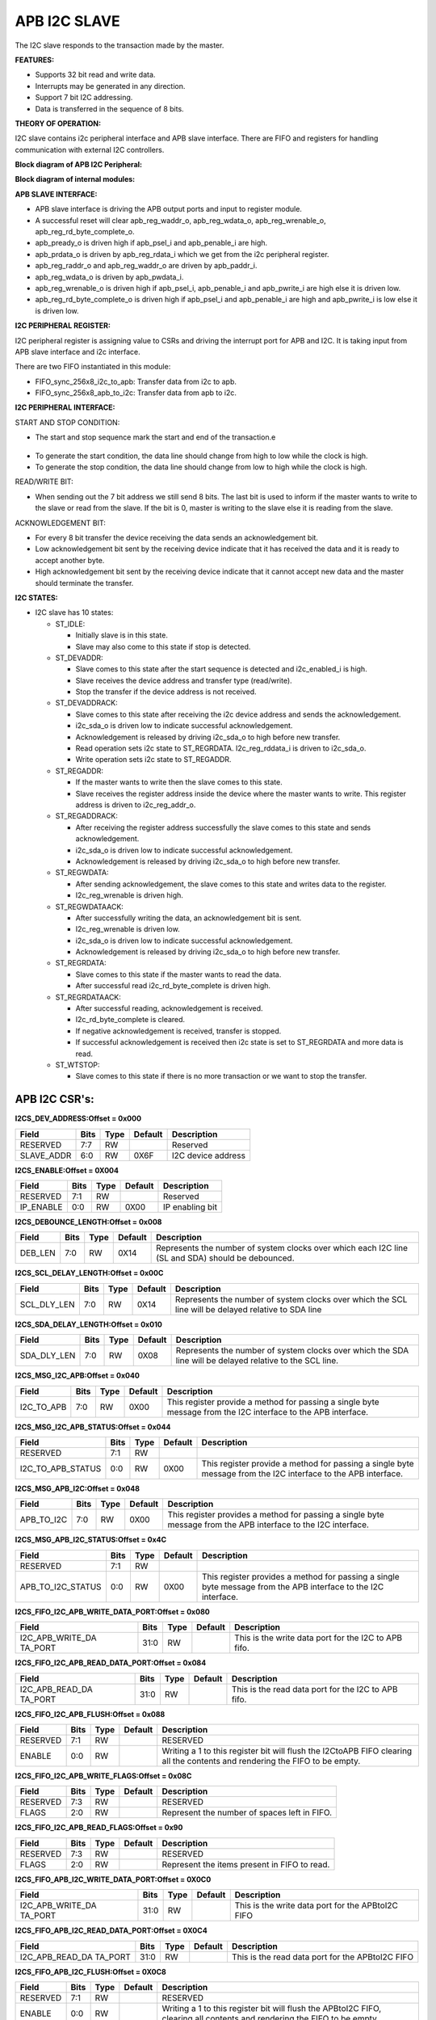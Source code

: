 ..
   Copyright (c) 2023 OpenHW Group
   Copyright (c) 2024 CircuitSutra

   SPDX-License-Identifier: Apache-2.0 WITH SHL-2.1

.. Level 1
   =======

   Level 2
   -------

   Level 3
   ~~~~~~~

   Level 4
   ^^^^^^^
.. _apb_i2c_slave:

**APB I2C SLAVE**
=================

The I2C slave responds to the transaction made by the master.

**FEATURES:**

-  Supports 32 bit read and write data.

-  Interrupts may be generated in any direction.

-  Support 7 bit I2C addressing.

-  Data is transferred in the sequence of 8 bits.

**THEORY OF OPERATION:**

I2C slave contains i2c peripheral interface and APB slave interface.
There are FIFO and registers for handling communication with external
I2C controllers.

**Block diagram of APB I2C Peripheral:**

.. APB_I2C_slave_image:: APB_I2C_slave_image2.png
   :width: 6.5in
   :height: 3.38889in

**Block diagram of internal modules:**

.. APB_I2C_slave_image:: APB_I2C_slave_image3.png
   :width: 6.5in
   :height: 2.69444in

**APB SLAVE INTERFACE:**

-  APB slave interface is driving the APB output ports and input to register module.

-  A successful reset will clear apb_reg_waddr_o, apb_reg_wdata_o, apb_reg_wrenable_o, apb_reg_rd_byte_complete_o.

-  apb_pready_o is driven high if apb_psel_i and apb_penable_i are high.

-  apb_prdata_o is driven by apb_reg_rdata_i which we get from the i2c peripheral register.

-  apb_reg_raddr_o and apb_reg_waddr_o are driven by apb_paddr_i.

-  apb_reg_wdata_o is driven by apb_pwdata_i.

-  apb_reg_wrenable_o is driven high if apb_psel_i, apb_penable_i and apb_pwrite_i are high else it is driven low.

-  apb_reg_rd_byte_complete_o is driven high if apb_psel_i and apb_penable_i are high and apb_pwrite_i is low else it is driven low.

**I2C PERIPHERAL REGISTER:**

I2C peripheral register is assigning value to CSRs and driving the
interrupt port for APB and I2C. It is taking input from APB slave
interface and i2c interface.

There are two FIFO instantiated in this module:

-  FIFO_sync_256x8_i2c_to_apb: Transfer data from i2c to apb.

-  FIFO_sync_256x8_apb_to_i2c: Transfer data from apb to i2c.

**I2C PERIPHERAL INTERFACE:** 

START AND STOP CONDITION:

-  The start and stop sequence mark the start and end of the transaction.e

..

   .. APB_I2C_slave_image:: APB_I2C_slave_image1.png
      :width: 6.41667in
      :height: 1.98958in

-  To generate the start condition, the data line should change from high to low while the clock is high.

-  To generate the stop condition, the data line should change from low to high while the clock is high.

READ/WRITE BIT:

-  When sending out the 7 bit address we still send 8 bits. The last bit is used to inform if the master wants to write to the slave or read from the slave. If the bit is 0, master is writing to the slave else it is reading from the slave.

ACKNOWLEDGEMENT BIT:

-  For every 8 bit transfer the device receiving the data sends an acknowledgement bit.

   .. APB_I2C_slave_image:: APB_I2C_slave_image4.png
      :width: 5.16667in
      :height: 1.14583in

-  Low acknowledgement bit sent by the receiving device indicate that it has received the data and it is ready to accept another byte.

-  High acknowledgement bit sent by the receiving device indicate that it cannot accept new data and the master should terminate the transfer.

**I2C STATES:**

-  I2C slave has 10 states:

   -  ST_IDLE:

      -  Initially slave is in this state.

      -  Slave may also come to this state if stop is detected.

   -  ST_DEVADDR:

      -  Slave comes to this state after the start sequence is detected and i2c_enabled_i is high.

      -  Slave receives the device address and transfer type (read/write).

      -  Stop the transfer if the device address is not received.

   -  ST_DEVADDRACK:

      -  Slave comes to this state after receiving the i2c device address and sends the acknowledgement.

      -  i2c_sda_o is driven low to indicate successful acknowledgement.

      -  Acknowledgement is released by driving i2c_sda_o to high before new transfer.

      -  Read operation sets i2c state to ST_REGRDATA. I2c_reg_rddata_i is driven to i2c_sda_o.

      -  Write operation sets i2c state to ST_REGADDR.

   -  ST_REGADDR:

      -  If the master wants to write then the slave comes to this state.

      -  Slave receives the register address inside the device where the master wants to write. This register address is driven to i2c_reg_addr_o.

   -  ST_REGADDRACK:

      -  After receiving the register address successfully the slave comes to this state and sends acknowledgement.

      -  i2c_sda_o is driven low to indicate successful acknowledgement.

      -  Acknowledgement is released by driving i2c_sda_o to high before new transfer.

   -  ST_REGWDATA:

      -  After sending acknowledgement, the slave comes to this state and writes data to the register.

      -  I2c_reg_wrenable is driven high.

   -  ST_REGWDATAACK:

      -  After successfully writing the data, an acknowledgement bit is sent.

      -  I2c_reg_wrenable is driven low.

      -  i2c_sda_o is driven low to indicate successful acknowledgement.

      -  Acknowledgement is released by driving i2c_sda_o to high before new transfer.

   -  ST_REGRDATA:

      -  Slave comes to this state if the master wants to read the data.

      -  After successful read i2c_rd_byte_complete is driven high.

   -  ST_REGRDATAACK:

      -  After successful reading, acknowledgement is received.

      -  I2c_rd_byte_complete is cleared.

      -  If negative acknowledgement is received, transfer is stopped.

      -  If successful acknowledgement is received then i2c state is set to ST_REGRDATA and more data is read.

   -  ST_WTSTOP:

      -  Slave comes to this state if there is no more transaction or we want to stop the transfer.

**APB I2C CSR's:**
------------------

**I2CS_DEV_ADDRESS:Offset = 0x000**

+------------------+------+------+---------+------------------------------+
| Field            | Bits | Type | Default | Description                  |
+==================+======+======+=========+==============================+
| RESERVED         | 7:7  | RW   |         | Reserved                     |
+------------------+------+------+---------+------------------------------+
| SLAVE_ADDR       | 6:0  | RW   | 0X6F    | I2C device address           |
+------------------+------+------+---------+------------------------------+

**I2CS_ENABLE:Offset = 0X004**

+------------------+------+------+---------+------------------------------+
| Field            | Bits | Type | Default | Description                  |
+==================+======+======+=========+==============================+
| RESERVED         | 7:1  | RW   |         | Reserved                     |
+------------------+------+------+---------+------------------------------+
| IP_ENABLE        | 0:0  | RW   | 0X00    | IP enabling bit              |
+------------------+------+------+---------+------------------------------+

**I2CS_DEBOUNCE_LENGTH:Offset = 0x008**

+------------------+------+------+---------+-----------------------------+
| Field            | Bits | Type | Default | Description                 |
+==================+======+======+=========+=============================+
| DEB_LEN          | 7:0  | RW   | 0X14    | Represents the number of    |
|                  |      |      |         | system clocks over which    |
|                  |      |      |         | each I2C line (SL and SDA)  |
|                  |      |      |         | should be debounced.        |
+------------------+------+------+---------+-----------------------------+

**I2CS_SCL_DELAY_LENGTH:Offset = 0x00C**

+------------------+------+------+---------+-----------------------------+
| Field            | Bits | Type | Default | Description                 |
+==================+======+======+=========+=============================+
| SCL_DLY_LEN      | 7:0  | RW   | 0X14    | Represents the number of    |
|                  |      |      |         | system clocks over which    |
|                  |      |      |         | the SCL line will be delayed|
|                  |      |      |         | relative to SDA line        |
+------------------+------+------+---------+-----------------------------+

**I2CS_SDA_DELAY_LENGTH:Offset = 0x010**

+------------------+------+------+--------+-----------------------------+
| Field            | Bits | Type | Default| Description                 |
+==================+======+======+========+=============================+
| SDA_DLY_LEN      | 7:0  | RW   | 0X08   | Represents the number of    |
|                  |      |      |        | system clocks over which    |
|                  |      |      |        | the SDA line will be        |
|                  |      |      |        | delayed relative to the SCL |
|                  |      |      |        | line.                       |
+------------------+------+------+--------+-----------------------------+

**I2CS_MSG_I2C_APB:Offset = 0x040**

+------------------+------+------+---------+-----------------------------+
| Field            | Bits | Type | Default | Description                 |
+==================+======+======+=========+=============================+
| I2C_TO_APB       | 7:0  | RW   | 0X00    | This register provide a     |
|                  |      |      |         | method for passing a single |
|                  |      |      |         | byte message from the I2C   |
|                  |      |      |         | interface to the APB        |
|                  |      |      |         | interface.                  |
+------------------+------+------+---------+-----------------------------+

**I2CS_MSG_I2C_APB_STATUS:Offset = 0x044**

+------------------+------+------+---------+-----------------------------+
| Field            | Bits | Type | Default | Description                 |
+==================+======+======+=========+=============================+
| RESERVED         | 7:1  | RW   |         |                             |
+------------------+------+------+---------+-----------------------------+
|I2C_TO_APB_STATUS | 0:0  | RW   | 0X00    | This register provide a     |
|                  |      |      |         | method for passing a single |
|                  |      |      |         | byte message from the I2C   |
|                  |      |      |         | interface to the APB        |
|                  |      |      |         | interface.                  |
+------------------+------+------+---------+-----------------------------+

**I2CS_MSG_APB_I2C:Offset = 0x048**

+------------------+------+------+---------+-----------------------------+
| Field            | Bits | Type | Default | Description                 |
+==================+======+======+=========+=============================+
| APB_TO_I2C       | 7:0  | RW   | 0X00    | This register provides a    |
|                  |      |      |         | method for passing a single |
|                  |      |      |         | byte message from the APB   |
|                  |      |      |         | interface to the I2C        |
|                  |      |      |         | interface.                  |
+------------------+------+------+---------+-----------------------------+

**I2CS_MSG_APB_I2C_STATUS:Offset = 0x4C**

+------------------+------+------+---------+-----------------------------+
| Field            | Bits | Type | Default | Description                 |
+==================+======+======+=========+=============================+
| RESERVED         | 7:1  | RW   |         |                             |
+------------------+------+------+---------+-----------------------------+
|APB_TO_I2C_STATUS | 0:0  | RW   | 0X00    | This register provides a    |
|                  |      |      |         | method for passing a single |
|                  |      |      |         | byte message from the APB   |
|                  |      |      |         | interface to the I2C        |
|                  |      |      |         | interface.                  |
+------------------+------+------+---------+-----------------------------+

**I2CS_FIFO_I2C_APB_WRITE_DATA_PORT:Offset = 0x080**

+------------------+------+------+---------+-----------------------------+
| Field            | Bits | Type | Default | Description                 |
+==================+======+======+=========+=============================+
| I2C_APB_WRITE_DA | 31:0 | RW   |         | This is the write data port |
| TA_PORT          |      |      |         | for the I2C to APB fifo.    |
+------------------+------+------+---------+-----------------------------+

**I2CS_FIFO_I2C_APB_READ_DATA_PORT:Offset = 0x084**

+------------------+------+------+---------+-----------------------------+
| Field            | Bits | Type | Default | Description                 |
+==================+======+======+=========+=============================+
| I2C_APB_READ_DA  | 31:0 | RW   |         | This is the read data port  |
| TA_PORT          |      |      |         | for the I2C to APB fifo.    |
+------------------+------+------+---------+-----------------------------+

**I2CS_FIFO_I2C_APB_FLUSH:Offset = 0x088**

+------------------+------+------+---------+-----------------------------+
| Field            | Bits | Type | Default | Description                 |
+==================+======+======+=========+=============================+
| RESERVED         | 7:1  | RW   |         | RESERVED                    |
+------------------+------+------+---------+-----------------------------+
| ENABLE           | 0:0  | RW   |         | Writing a 1 to this         |
|                  |      |      |         | register bit will flush     |
|                  |      |      |         | the I2CtoAPB FIFO clearing  |
|                  |      |      |         | all the contents and        |
|                  |      |      |         | rendering the FIFO to be    |
|                  |      |      |         | empty.                      |
+------------------+------+------+---------+-----------------------------+

**I2CS_FIFO_I2C_APB_WRITE_FLAGS:Offset = 0x08C**

+------------------+------+------+---------+-----------------------------+
| Field            | Bits | Type | Default | Description                 |
+==================+======+======+=========+=============================+
| RESERVED         | 7:3  | RW   |         | RESERVED                    |
+------------------+------+------+---------+-----------------------------+
| FLAGS            | 2:0  | RW   |         | Represent the number of     |
|                  |      |      |         | spaces left in FIFO.        |
+------------------+------+------+---------+-----------------------------+

**I2CS_FIFO_I2C_APB_READ_FLAGS:Offset = 0x90**

+------------------+------+------+---------+-----------------------------+
| Field            | Bits | Type | Default | Description                 |
+==================+======+======+=========+=============================+
| RESERVED         | 7:3  | RW   |         | RESERVED                    |
+------------------+------+------+---------+-----------------------------+
| FLAGS            | 2:0  | RW   |         | Represent the items         |
|                  |      |      |         | present in FIFO to read.    |
+------------------+------+------+---------+-----------------------------+

**I2CS_FIFO_APB_I2C_WRITE_DATA_PORT:Offset = 0X0C0**

+------------------+------+------+---------+-----------------------------+
| Field            | Bits | Type | Default | Description                 |
+==================+======+======+=========+=============================+
| I2C_APB_WRITE_DA | 31:0 | RW   |         | This is the write data      |
| TA_PORT          |      |      |         | port for the APBtoI2C FIFO  |
+------------------+------+------+---------+-----------------------------+

**I2CS_FIFO_APB_I2C_READ_DATA_PORT:Offset = 0X0C4**

+------------------+------+------+---------+-----------------------------+
| Field            | Bits | Type | Default | Description                 |
+==================+======+======+=========+=============================+
| I2C_APB_READ_DA  | 31:0 | RW   |         | This is the read data       |
| TA_PORT          |      |      |         | port for the APBtoI2C FIFO  |
+------------------+------+------+---------+-----------------------------+

**I2CS_FIFO_APB_I2C_FLUSH:Offset = 0X0C8**

+------------------+------+------+---------+-----------------------------+
| Field            | Bits | Type | Default | Description                 |
+==================+======+======+=========+=============================+
| RESERVED         | 7:1  | RW   |         | RESERVED                    |
+------------------+------+------+---------+-----------------------------+
| ENABLE           | 0:0  | RW   |         | Writing a 1 to this         |
|                  |      |      |         | register bit will flush     |
|                  |      |      |         | the APBtoI2C FIFO,          |
|                  |      |      |         | clearing all contents and   |
|                  |      |      |         | rendering the FIFO to be    |
|                  |      |      |         | empty.                      |
+------------------+------+------+---------+-----------------------------+

**I2CS_FIFO_APB_I2C_WRITE_FLAGS:Offset = 0X0CC**

+------------------+------+------+---------+-----------------------------+
| Field            | Bits | Type | Default | Description                 |
+==================+======+======+=========+=============================+
| RESERVED         | 7:3  | R    |         |                             |
+------------------+------+------+---------+-----------------------------+
| FLAGS            | 2:0  | R    |         | Represent number of spaces  |
|                  |      |      |         | left in FIFO                |
+------------------+------+------+---------+-----------------------------+

**I2CS_FIFO_APB_I2C_READ_FLAGS:Offset = 0X0D0**

+------------------+------+------+---------+-----------------------------+
| Field            | Bits | Type | Default | Description                 |
+==================+======+======+=========+=============================+
| RESERVED         | 7:3  | R    |         |                             |
+------------------+------+------+---------+-----------------------------+
| FLAGS            | 2:0  | R    |         | Represent the items         |
|                  |      |      |         | present in FIFO to read.    |
+------------------+------+------+---------+-----------------------------+

**I2CS_INTERRUPT_STATUS:Offset = 0x100**

+------------------+------+------+---------+-----------------------------+
| Field            | Bits | Type | Default | Description                 |
+==================+======+======+=========+=============================+
| RESERVED         | 7:3  | R    |         | Reserved                    |
+------------------+------+------+---------+-----------------------------+
| I2C_APB_F        | 2:2  | R    |         | 1: Interrupt is generated   |
| IFO_WRITE_STATUS |      |      |         | for this field              |
|                  |      |      |         | 0: Not genertated           |
+------------------+------+------+---------+-----------------------------+
| APB_I2C_F        | 1:1  | R    |         | 1: Interrupt is generated   |
| IFO_READ_STATUS  |      |      |         | for this field              |
|                  |      |      |         | 0: Not genertated           |
+------------------+------+------+---------+-----------------------------+
| APB_I2C_M        | 0:0  | R    |         | 1: Interrupt is generated   |
| ESSAGE_AVAILABLE |      |      |         | for this field              |
|                  |      |      |         | 0: Not genertated           |
+------------------+------+------+---------+-----------------------------+

**I2CS_INTERRUPT_ENABLE:Offset = 0x104**

+------------------+------+------+---------+-----------------------------+
| Field            | Bits | Type | Default | Description                 |
+==================+======+======+=========+=============================+
| RESERVED         | 7:3  | RW   |         | Reserved                    |
+------------------+------+------+---------+-----------------------------+
| I2C_A            | 2:2  | RW   |         | 1: enabled                  |
| PB_FIFO_WRITE_S  |      |      |         |                             |
| TATUS_INT_ENABLE |      |      |         |                             |
+------------------+------+------+---------+-----------------------------+
| APB_I2C_F        | 1:1  | RW   |         | 1: enabled                  |
| IFO_READ_S       |      |      |         |                             |
| TATUS_INT_ENABLE |      |      |         |                             |
+------------------+------+------+---------+-----------------------------+
| APB_I2C_M        | 0:0  | RW   |         | 1: enabled                  |
| ESSAGE_AVAI      |      |      |         |                             |
| LABLE_INT_ENABLE |      |      |         |                             |
+------------------+------+------+---------+-----------------------------+

**I2CS_INTERRUPT_I2C_APB_WRITE_FLAGS_SELECT:Offset = 0x108**

+------------------+-----+------+-------+----------------------------+
| Field            | Bits| Type |Default| Description                |
+==================+=====+======+=======+============================+
| WRITE_FLAG_FULL  | 7:7 | RW   |       | 1:The write FIFO is full   |
+------------------+-----+------+-------+----------------------------+
| WRITE_FL         | 6:6 | RW   |       | 1: one space left          |
| AG_1_SPACE_AVAIL |     |      |       |                            |
+------------------+-----+------+-------+----------------------------+
| WRITE_FLAG       | 5:5 | RW   |       | 1: 2-3 spaces left         |
| _2_3_SPACE_AVAIL |     |      |       |                            |
+------------------+-----+------+-------+----------------------------+
| WRITE_FLAG       | 4:4 | RW   |       | 1: 4-7 spaces left         |
| _4_7_SPACE_AVAIL |     |      |       |                            |
+------------------+-----+------+-------+----------------------------+
| WRITE_FLAG       | 3:3 | RW   |       | 1: 8-31 spaces left        |
| _8_31_SPACE_AVAIL|     |      |       |                            |
+------------------+-----+------+-------+----------------------------+
| WRITE_FLAG_3     | 2:2 | RW   |       | 1: 32-63 spaces left       |
| 2_63_SPACE_AVAIL |     |      |       |                            |
+------------------+-----+------+-------+----------------------------+
| WRITE_FLAG_64    | 1:1 | RW   |       | 1: 64-127 spaces left      |
| _127_SPACE_AVAIL |     |      |       |                            |
+------------------+-----+------+-------+----------------------------+
| WRITE_FLAG_1     | 0:0 | RW   |       | 1: 128+ spaces left        |
| 28__SPACE_AVAIL  |     |      |       |                            |
+------------------+-----+------+-------+----------------------------+

**I2CS_INTERRUPT_APB_I2C_READ_FLAGS_SELECT:Offset = 0x10C**

+------------------+-----+------+-------+----------------------------+
| Field            | Bits| Type |Default| Description                |
+==================+=====+======+=======+============================+
| READ_FLAG        | 7:7 | RW   |       | 1: 128 items present       |
| _128_SPACE_AVAIL |     |      |       |                            |
+------------------+-----+------+-------+----------------------------+
| READ_FLAG_64     | 6:6 | RW   |       | 1: 64-127 items to read    |
| _127_SPACE_AVAIL |     |      |       |                            |
+------------------+-----+------+-------+----------------------------+
| READ_FLAAG_3     | 5:5 | RW   |       | 1: 32-63 items present     |
| 2_63_SPACE_AVAIL |     |      |       |                            |
+------------------+-----+------+-------+----------------------------+
| READ_FLAG_8      | 4:4 | RW   |       | 1: 8-31 items              |
| _31_SPACE_AVAIL  |     |      |       |                            |
+------------------+-----+------+-------+----------------------------+
| READ_FLAG        | 3:3 | RW   |       | 1: 4-7 items               |
| _4_7_SPACE_AVAIL |     |      |       |                            |
+------------------+-----+------+-------+----------------------------+
| READ_FLAG        | 2:2 | RW   |       | 1: 2-3 items               |
| _2_3_SPACE_AVAIL |     |      |       |                            |
+------------------+-----+------+-------+----------------------------+
| READ_FL          | 1:1 | RW   |       | 1: 1 item                  |
| AG_1_SPACE_AVAIL |     |      |       |                            |
+------------------+-----+------+-------+----------------------------+
| READ_FLAG_EMPTY  | 0:0 | RW   |       | 1: 0 items, empty          |
+------------------+-----+------+-------+----------------------------+

**I2CS_INTERRUPT_TO_APB_STATUS:Offset = 0x140**

+------------------+-----+------+-------+----------------------------+
| Field            | Bits| Type |Default| Description                |
+==================+=====+======+=======+============================+
| RESERVED         | 7:3 | RW   |       | Reserved                   |
+------------------+-----+------+-------+----------------------------+
| APB_I2C_F        | 2:2 | RW   |       | Interrupt status           |
| IFO_WRITE_STATUS |     |      |       | representing whether       |
|                  |     |      |       | interrupt will generate or |
|                  |     |      |       | not.                       |
|                  |     |      |       | 1: Interrupt generated     |
+------------------+-----+------+-------+----------------------------+
| I2C_APB_F        | 1:1 | RW   |       | Interrupt status           |
| IFO_READ_STATUS  |     |      |       | representing whether       |
|                  |     |      |       | interrupt will generate or |
|                  |     |      |       | not.                       |
|                  |     |      |       | 1: Interrupt generated     |
+------------------+-----+------+-------+----------------------------+
| NEW_I            | 0:0 | RW   |       | Interrupt status           |
| 2C_APB_MSG_AVAIL |     |      |       | representing whether       |
|                  |     |      |       | interrupt will generate or |
|                  |     |      |       | not.                       |
|                  |     |      |       | 1: Interrupt generated     |
+------------------+-----+------+-------+----------------------------+

**I2CS_INTERRUPT_TO_APB_ENABLE:Offset = 0x0144**

+------------------+-----+------+-------+----------------------------+
| Field            | Bits| Type |Default| Description                |
+==================+=====+======+=======+============================+
| RESERVED         | 7:3 | RW   |       | Reserved                   |
+------------------+-----+------+-------+----------------------------+
| APB_I2C_FIFO_WRI | 2:2 | RW   |       | 1: enabled                 |
| TE_STATUS_ENABLE |     |      |       |                            |
+------------------+-----+------+-------+----------------------------+
| I2C_APB_FIFO_RE  | 1:1 | RW   |       | 1: enabled                 |
| AD_STATUS_ENABLE |     |      |       |                            |
+------------------+-----+------+-------+----------------------------+
| NEW_I2C_APB_M    | 0:0 | RW   |       | 1: enabled                 |
| SG_AVAIL_ENABLE  |     |      |       |                            |
+------------------+-----+------+-------+----------------------------+

**I2CS_INTERRUPT_APB_I2C_WRITE_FLAGS_SELECT:Offset = 0x148**

+------------------+-----+------+-------+----------------------------+
| Field            | Bits| Type |Default| Description                |
+==================+=====+======+=======+============================+
| WRITE_FLAG_FULL  | 7:7 | RW   |       | 1 : The Write FIFO is full |
+------------------+-----+------+-------+----------------------------+
| WRITE_FL         | 6:6 | RW   |       | 1: one space left          |
| AG_1_SPACE_AVAIL |     |      |       |                            |
+------------------+-----+------+-------+----------------------------+
| WRITE_FLAG       | 5:5 | RW   |       | 1: 2-3 spaces left         |
| _2_3_SPACE_AVAIL |     |      |       |                            |
+------------------+-----+------+-------+----------------------------+
| WRITE_FLAG       | 4:4 | RW   |       | 1: 4-7 spaces left         |
| _4_7_SPACE_AVAIL |     |      |       |                            |
+------------------+-----+------+-------+----------------------------+
| WRITE_FLAG_8     | 3:3 | RW   |       | 1: 8-31 spaces left        |
| _31_SPACE_AVAIL  |     |      |       |                            |
+------------------+-----+------+-------+----------------------------+
| WRITE_FLAG_3     | 2:2 | RW   |       | 1: 32-63 spaces left       |
| 2_63_SPACE_AVAIL |     |      |       |                            |
+------------------+-----+------+-------+----------------------------+
| WRITE_FLAG_64    | 1:1 | RW   |       | 1: 64-127 spaces left      |
| _127_SPACE_AVAIL |     |      |       |                            |
+------------------+-----+------+-------+----------------------------+
| WRITE_FLAG       | 0:0 | RW   |       | 1: 128+ spaces left        |
| _128_SPACE_AVAIL |     |      |       |                            |
+------------------+-----+------+-------+----------------------------+

**I2CS_INTERRUPT_I2C_APB_READ_FLAGS_SELECT:Offset = 0x14C**

+------------------+-----+------+-------+----------------------------+
| Field            | Bits| Type |Default| Description                |
+==================+=====+======+=======+============================+
| READ_FLAG        | 7:7 | RW   |       | 1: 128 items present       |
| _128_SPACE_AVAIL |     |      |       |                            |
+------------------+-----+------+-------+----------------------------+
| READ_FLAG_64     | 6:6 | RW   |       | 1: 64 - 127 items present  |
| _127_SPACE_AVAIL |     |      |       |                            |
+------------------+-----+------+-------+----------------------------+
| READ_FLAG_3      | 5:5 | RW   |       | 1: 32-63 items present     |
| 2_63_SPACE_AVAIL |     |      |       |                            |
+------------------+-----+------+-------+----------------------------+
| READ_FLAG_8      | 4:4 | RW   |       | 1: 8-31 items present      |
| _31_SPACE_AVAIL  |     |      |       |                            |
+------------------+-----+------+-------+----------------------------+
| READ_FLAG        | 3:3 | RW   |       | 1: 4-7 items present       |
| _4_7_SPACE_AVAIL |     |      |       |                            |
+------------------+-----+------+-------+----------------------------+
| READ_FLAG        | 2:2 | RW   |       | 1: 2-3 items present       |
| _2_3_SPACE_AVAIL |     |      |       |                            |
+------------------+-----+------+-------+----------------------------+
| READ_FL          | 1:1 | RW   |       | 1: 1 item present          |
| AG_1_SPACE_AVAIL |     |      |       |                            |
+------------------+-----+------+-------+----------------------------+
| READ_FLAG_EMPTY  | 0:0 | RW   |       | 1: 0 items, empty          |
+------------------+-----+------+-------+----------------------------+